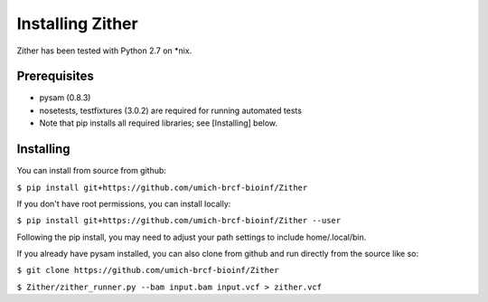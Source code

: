 Installing Zither
==================
Zither has been tested with Python 2.7 on \*nix.

Prerequisites
-------------
* pysam (0.8.3)  
* nosetests, testfixtures (3.0.2) are required for running
  automated tests
* Note that pip installs all required libraries; see [Installing] below.

Installing
----------
You can install from source from github:

``$ pip install git+https://github.com/umich-brcf-bioinf/Zither``

If you don't have root permissions, you can install locally:

``$ pip install git+https://github.com/umich-brcf-bioinf/Zither --user``

Following the pip install, you may need to adjust your path settings to include home/.local/bin. 


If you already have pysam installed, you can also clone from github and run directly from the source like so:

``$ git clone https://github.com/umich-brcf-bioinf/Zither``

``$ Zither/zither_runner.py --bam input.bam input.vcf > zither.vcf``
  

